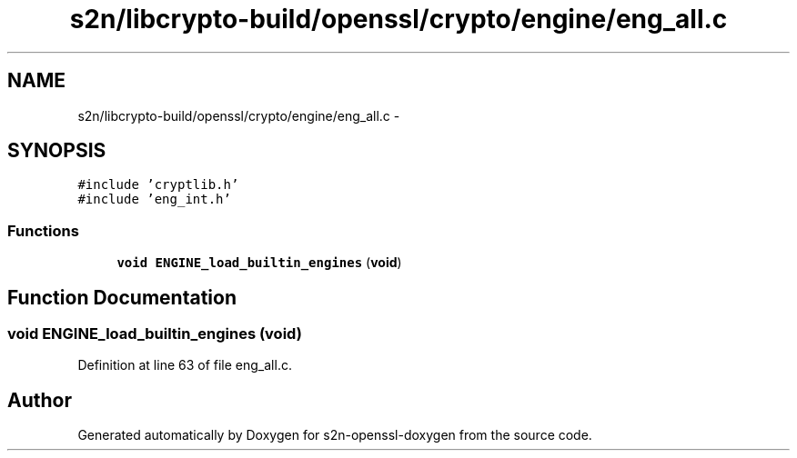 .TH "s2n/libcrypto-build/openssl/crypto/engine/eng_all.c" 3 "Thu Jun 30 2016" "s2n-openssl-doxygen" \" -*- nroff -*-
.ad l
.nh
.SH NAME
s2n/libcrypto-build/openssl/crypto/engine/eng_all.c \- 
.SH SYNOPSIS
.br
.PP
\fC#include 'cryptlib\&.h'\fP
.br
\fC#include 'eng_int\&.h'\fP
.br

.SS "Functions"

.in +1c
.ti -1c
.RI "\fBvoid\fP \fBENGINE_load_builtin_engines\fP (\fBvoid\fP)"
.br
.in -1c
.SH "Function Documentation"
.PP 
.SS "\fBvoid\fP ENGINE_load_builtin_engines (\fBvoid\fP)"

.PP
Definition at line 63 of file eng_all\&.c\&.
.SH "Author"
.PP 
Generated automatically by Doxygen for s2n-openssl-doxygen from the source code\&.
